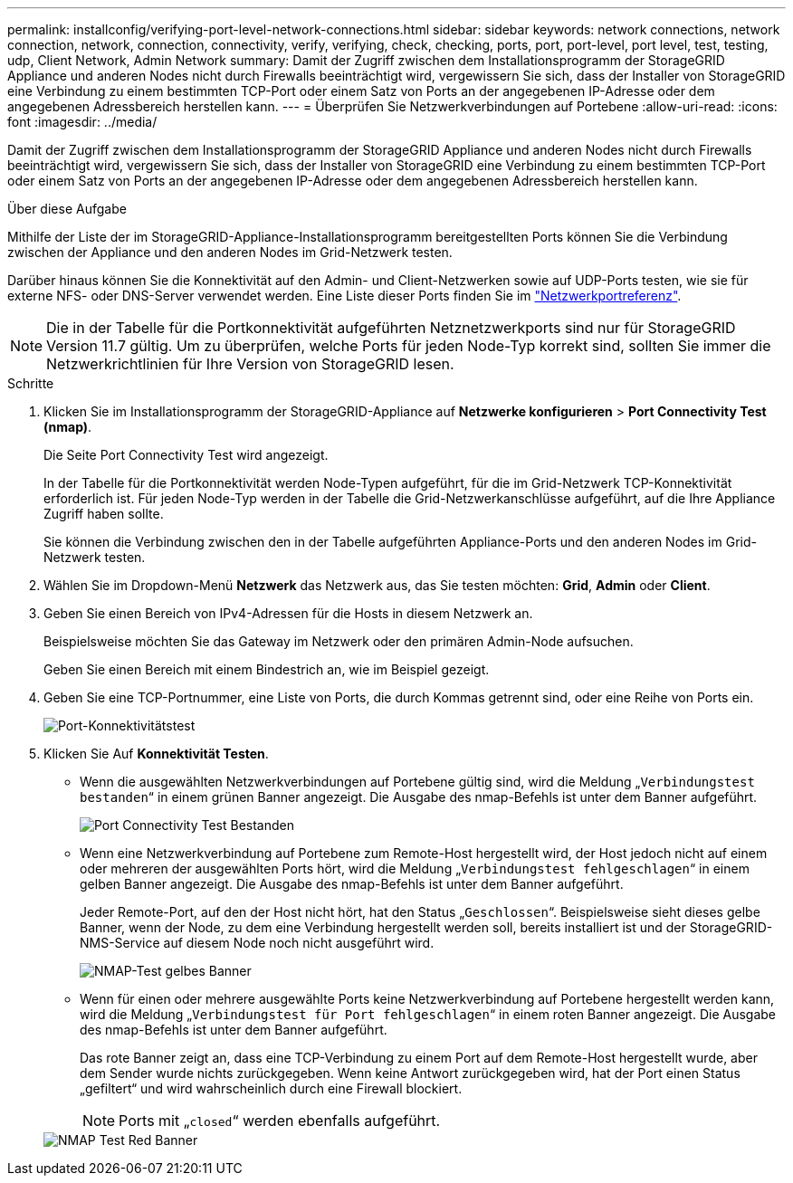 ---
permalink: installconfig/verifying-port-level-network-connections.html 
sidebar: sidebar 
keywords: network connections, network connection, network, connection, connectivity, verify, verifying, check, checking, ports, port, port-level, port level, test, testing, udp, Client Network, Admin Network 
summary: Damit der Zugriff zwischen dem Installationsprogramm der StorageGRID Appliance und anderen Nodes nicht durch Firewalls beeinträchtigt wird, vergewissern Sie sich, dass der Installer von StorageGRID eine Verbindung zu einem bestimmten TCP-Port oder einem Satz von Ports an der angegebenen IP-Adresse oder dem angegebenen Adressbereich herstellen kann. 
---
= Überprüfen Sie Netzwerkverbindungen auf Portebene
:allow-uri-read: 
:icons: font
:imagesdir: ../media/


[role="lead"]
Damit der Zugriff zwischen dem Installationsprogramm der StorageGRID Appliance und anderen Nodes nicht durch Firewalls beeinträchtigt wird, vergewissern Sie sich, dass der Installer von StorageGRID eine Verbindung zu einem bestimmten TCP-Port oder einem Satz von Ports an der angegebenen IP-Adresse oder dem angegebenen Adressbereich herstellen kann.

.Über diese Aufgabe
Mithilfe der Liste der im StorageGRID-Appliance-Installationsprogramm bereitgestellten Ports können Sie die Verbindung zwischen der Appliance und den anderen Nodes im Grid-Netzwerk testen.

Darüber hinaus können Sie die Konnektivität auf den Admin- und Client-Netzwerken sowie auf UDP-Ports testen, wie sie für externe NFS- oder DNS-Server verwendet werden. Eine Liste dieser Ports finden Sie im link:../network/network-port-reference.html["Netzwerkportreferenz"].


NOTE: Die in der Tabelle für die Portkonnektivität aufgeführten Netznetzwerkports sind nur für StorageGRID Version 11.7 gültig. Um zu überprüfen, welche Ports für jeden Node-Typ korrekt sind, sollten Sie immer die Netzwerkrichtlinien für Ihre Version von StorageGRID lesen.

.Schritte
. Klicken Sie im Installationsprogramm der StorageGRID-Appliance auf *Netzwerke konfigurieren* > *Port Connectivity Test (nmap)*.
+
Die Seite Port Connectivity Test wird angezeigt.

+
In der Tabelle für die Portkonnektivität werden Node-Typen aufgeführt, für die im Grid-Netzwerk TCP-Konnektivität erforderlich ist. Für jeden Node-Typ werden in der Tabelle die Grid-Netzwerkanschlüsse aufgeführt, auf die Ihre Appliance Zugriff haben sollte.

+
Sie können die Verbindung zwischen den in der Tabelle aufgeführten Appliance-Ports und den anderen Nodes im Grid-Netzwerk testen.

. Wählen Sie im Dropdown-Menü *Netzwerk* das Netzwerk aus, das Sie testen möchten: *Grid*, *Admin* oder *Client*.
. Geben Sie einen Bereich von IPv4-Adressen für die Hosts in diesem Netzwerk an.
+
Beispielsweise möchten Sie das Gateway im Netzwerk oder den primären Admin-Node aufsuchen.

+
Geben Sie einen Bereich mit einem Bindestrich an, wie im Beispiel gezeigt.

. Geben Sie eine TCP-Portnummer, eine Liste von Ports, die durch Kommas getrennt sind, oder eine Reihe von Ports ein.
+
image::../media/port_connectivity_test_start.png[Port-Konnektivitätstest]

. Klicken Sie Auf *Konnektivität Testen*.
+
** Wenn die ausgewählten Netzwerkverbindungen auf Portebene gültig sind, wird die Meldung „`Verbindungstest bestanden`“ in einem grünen Banner angezeigt. Die Ausgabe des nmap-Befehls ist unter dem Banner aufgeführt.
+
image::../media/port_connectivity_test_passed.png[Port Connectivity Test Bestanden]

** Wenn eine Netzwerkverbindung auf Portebene zum Remote-Host hergestellt wird, der Host jedoch nicht auf einem oder mehreren der ausgewählten Ports hört, wird die Meldung „`Verbindungstest fehlgeschlagen`“ in einem gelben Banner angezeigt. Die Ausgabe des nmap-Befehls ist unter dem Banner aufgeführt.
+
Jeder Remote-Port, auf den der Host nicht hört, hat den Status „`Geschlossen`“. Beispielsweise sieht dieses gelbe Banner, wenn der Node, zu dem eine Verbindung hergestellt werden soll, bereits installiert ist und der StorageGRID-NMS-Service auf diesem Node noch nicht ausgeführt wird.

+
image::../media/nmap_test_yellow_banner.png[NMAP-Test gelbes Banner]

** Wenn für einen oder mehrere ausgewählte Ports keine Netzwerkverbindung auf Portebene hergestellt werden kann, wird die Meldung „`Verbindungstest für Port fehlgeschlagen`“ in einem roten Banner angezeigt. Die Ausgabe des nmap-Befehls ist unter dem Banner aufgeführt.
+
Das rote Banner zeigt an, dass eine TCP-Verbindung zu einem Port auf dem Remote-Host hergestellt wurde, aber dem Sender wurde nichts zurückgegeben. Wenn keine Antwort zurückgegeben wird, hat der Port einen Status „gefiltert“ und wird wahrscheinlich durch eine Firewall blockiert.

+

NOTE: Ports mit „`closed`“ werden ebenfalls aufgeführt.

+
image::../media/nmap_test_red_banner.png[NMAP Test Red Banner]




